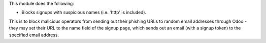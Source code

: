 This module does the following:

- Blocks signups with suspicious names (i.e. 'http' is included).

This is to block malicious operators from sending out their phishing URLs to random
email addresses through Odoo - they may set their URL to the name field of the signup
page, which sends out an email (with a signup token) to the specified email address.
